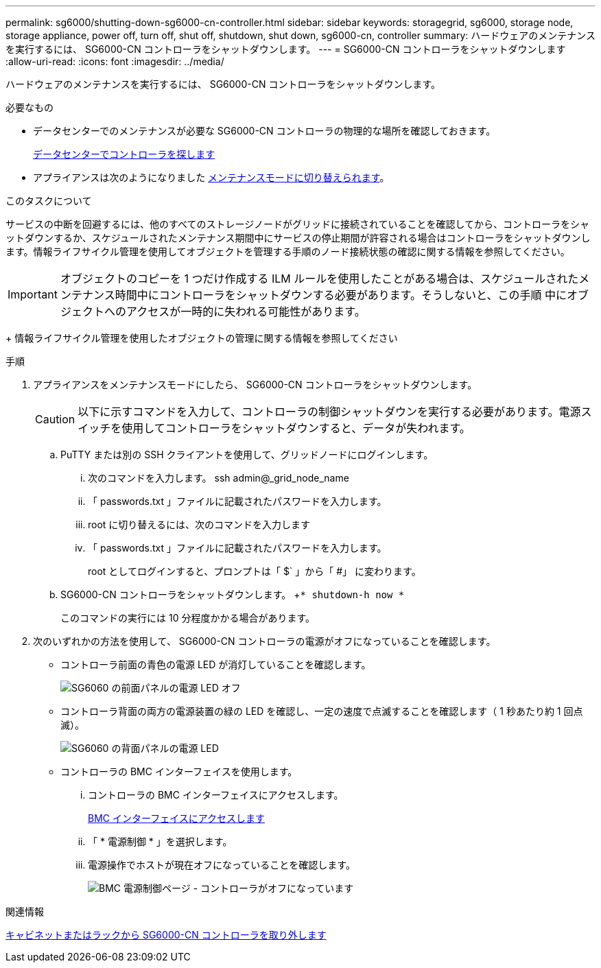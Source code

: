 ---
permalink: sg6000/shutting-down-sg6000-cn-controller.html 
sidebar: sidebar 
keywords: storagegrid, sg6000, storage node, storage appliance, power off, turn off, shut off, shutdown, shut down, sg6000-cn, controller 
summary: ハードウェアのメンテナンスを実行するには、 SG6000-CN コントローラをシャットダウンします。 
---
= SG6000-CN コントローラをシャットダウンします
:allow-uri-read: 
:icons: font
:imagesdir: ../media/


[role="lead"]
ハードウェアのメンテナンスを実行するには、 SG6000-CN コントローラをシャットダウンします。

.必要なもの
* データセンターでのメンテナンスが必要な SG6000-CN コントローラの物理的な場所を確認しておきます。
+
xref:locating-controller-in-data-center.adoc[データセンターでコントローラを探します]

* アプライアンスは次のようになりました xref:placing-appliance-into-maintenance-mode.adoc[メンテナンスモードに切り替えられます]。


.このタスクについて
サービスの中断を回避するには、他のすべてのストレージノードがグリッドに接続されていることを確認してから、コントローラをシャットダウンするか、スケジュールされたメンテナンス期間中にサービスの停止期間が許容される場合はコントローラをシャットダウンします。情報ライフサイクル管理を使用してオブジェクトを管理する手順のノード接続状態の確認に関する情報を参照してください。


IMPORTANT: オブジェクトのコピーを 1 つだけ作成する ILM ルールを使用したことがある場合は、スケジュールされたメンテナンス時間中にコントローラをシャットダウンする必要があります。そうしないと、この手順 中にオブジェクトへのアクセスが一時的に失われる可能性があります。

+ 情報ライフサイクル管理を使用したオブジェクトの管理に関する情報を参照してください

.手順
. アプライアンスをメンテナンスモードにしたら、 SG6000-CN コントローラをシャットダウンします。
+

CAUTION: 以下に示すコマンドを入力して、コントローラの制御シャットダウンを実行する必要があります。電源スイッチを使用してコントローラをシャットダウンすると、データが失われます。

+
.. PuTTY または別の SSH クライアントを使用して、グリッドノードにログインします。
+
... 次のコマンドを入力します。 ssh admin@_grid_node_name
... 「 passwords.txt 」ファイルに記載されたパスワードを入力します。
... root に切り替えるには、次のコマンドを入力します
... 「 passwords.txt 」ファイルに記載されたパスワードを入力します。
+
root としてログインすると、プロンプトは「 $` 」から「 #」 に変わります。



.. SG6000-CN コントローラをシャットダウンします。 +`* shutdown-h now *`
+
このコマンドの実行には 10 分程度かかる場合があります。



. 次のいずれかの方法を使用して、 SG6000-CN コントローラの電源がオフになっていることを確認します。
+
** コントローラ前面の青色の電源 LED が消灯していることを確認します。
+
image::../media/sg6060_front_panel_power_led_off.jpg[SG6060 の前面パネルの電源 LED オフ]

** コントローラ背面の両方の電源装置の緑の LED を確認し、一定の速度で点滅することを確認します（ 1 秒あたり約 1 回点滅）。
+
image::../media/sg6060_rear_panel_power_led_on.jpg[SG6060 の背面パネルの電源 LED]

** コントローラの BMC インターフェイスを使用します。
+
... コントローラの BMC インターフェイスにアクセスします。
+
xref:accessing-bmc-interface-sg6000.adoc[BMC インターフェイスにアクセスします]

... 「 * 電源制御 * 」を選択します。
... 電源操作でホストが現在オフになっていることを確認します。
+
image::../media/bmc_power_control_page_controller_off.png[BMC 電源制御ページ - コントローラがオフになっています]







.関連情報
xref:removing-sg6000-cn-controller-from-cabinet-or-rack.adoc[キャビネットまたはラックから SG6000-CN コントローラを取り外します]
